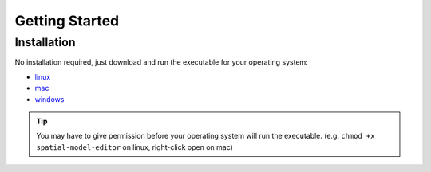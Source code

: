 Getting Started
===============

Installation
------------

No installation required, just download and run the executable for your operating system:

*  |icon-linux|_ `linux <https://github.com/lkeegan/spatial-model-editor/releases/latest/download/spatial-model-editor>`_
*  |icon-osx|_ `mac <https://github.com/lkeegan/spatial-model-editor/releases/latest/download/spatial-model-editor.dmg>`_
* |icon-windows|_ `windows <https://github.com/lkeegan/spatial-model-editor/releases/latest/download/spatial-model-editor.exe>`_

.. tip::
   You may have to give permission before your operating system will run the executable. (e.g. ``chmod +x spatial-model-editor`` on linux, right-click open on mac)

.. |icon-linux| image:: img/icon-linux.png
.. _icon-linux: https://github.com/lkeegan/spatial-model-editor/releases/latest/download/spatial-model-editor

.. |icon-osx| image:: img/icon-osx.png
.. _icon-osx: https://github.com/lkeegan/spatial-model-editor/releases/latest/download/spatial-model-editor.dmg

.. |icon-windows| image:: img/icon-windows.png
.. _icon-windows: https://github.com/lkeegan/spatial-model-editor/releases/latest/download/spatial-model-editor.exe

